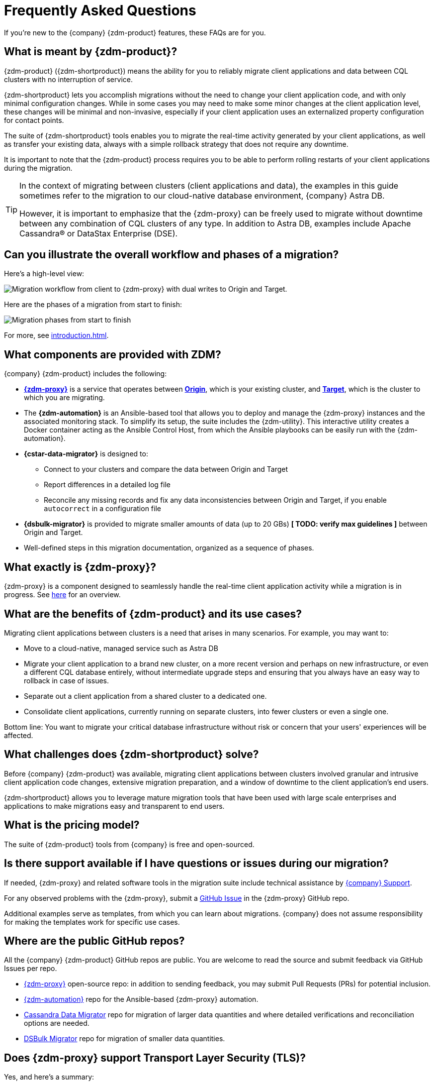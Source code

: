 = Frequently Asked Questions

If you're new to the {company} {zdm-product} features, these FAQs are for you.

== What is meant by {zdm-product}?

{zdm-product} ({zdm-shortproduct}) means the ability for you to reliably migrate client applications and data between CQL clusters with no interruption of service.

{zdm-shortproduct} lets you accomplish migrations without the need to change your client application code, and with only minimal configuration changes. While in some cases you may need to make some minor changes at the client application level, these changes will be minimal and non-invasive, especially if your client application uses an externalized property configuration for contact points.

The suite of {zdm-shortproduct} tools enables you to migrate the real-time activity generated by your client applications, as well as transfer your existing data, always with a simple rollback strategy that does not require any downtime.

It is important to note that the {zdm-product} process requires you to be able to perform rolling restarts of your client applications during the migration.

[TIP]
====
In the context of migrating between clusters (client applications and data), the examples in this guide sometimes refer to the migration to our cloud-native database environment, {company} Astra DB.

However, it is important to emphasize that the {zdm-proxy} can be freely used to migrate without downtime between any combination of CQL clusters of any type. In addition to Astra DB, examples include Apache Cassandra&reg; or DataStax Enterprise (DSE).
====

== Can you illustrate the overall workflow and phases of a migration?

Here's a high-level view:

image:zdm-workflow3.png[Migration workflow from client to {zdm-proxy} with dual writes to Origin and Target.]

Here are the phases of a migration from start to finish:

image:zdm-migration-phases6a.png[Migration phases from start to finish]

For more, see xref:introduction.adoc[].

== What components are provided with ZDM?

{company} {zdm-product} includes the following:

* xref:glossary.adoc#zdm-proxy[**{zdm-proxy}**] is a service that operates between xref:glossary.adoc#origin[**Origin**], which is your existing cluster, and xref:glossary.adoc#target[**Target**], which is the cluster to which you are migrating.
* The **{zdm-automation}** is an Ansible-based tool that allows you to deploy and manage the {zdm-proxy} instances and the associated monitoring stack. To simplify its setup, the suite includes the {zdm-utility}. This interactive utility creates a Docker container acting as the Ansible Control Host, from which the Ansible playbooks can be easily run with the {zdm-automation}.
* **{cstar-data-migrator}** is designed to:
** Connect to your clusters and compare the data between Origin and Target
** Report differences in a detailed log file
** Reconcile any missing records and fix any data inconsistencies between Origin and Target, if you enable `autocorrect` in a configuration file
* **{dsbulk-migrator}** is provided to migrate smaller amounts of data (up to 20 GBs) **[ TODO: verify max guidelines ]** between Origin and Target.
* Well-defined steps in this migration documentation, organized as a sequence of phases.

== What exactly is {zdm-proxy}?

{zdm-proxy} is a component designed to seamlessly handle the real-time client application activity while a migration is in progress. See xref:introduction.adoc#_role_of_zdm_proxy[here] for an overview.

== What are the benefits of {zdm-product} and its use cases?

Migrating client applications between clusters is a need that arises in many scenarios. For example, you may want to:

* Move to a cloud-native, managed service such as Astra DB
* Migrate your client application to a brand new cluster, on a more recent version and perhaps on new infrastructure, or even a different CQL database entirely, without intermediate upgrade steps and ensuring that you always have an easy way to rollback in case of issues.
* Separate out a client application from a shared cluster to a dedicated one.
* Consolidate client applications, currently running on separate clusters, into fewer clusters or even a single one.

Bottom line: You want to migrate your critical database infrastructure without risk or concern that your users' experiences will be affected.

== What challenges does {zdm-shortproduct} solve?

Before {company} {zdm-product} was available, migrating client applications between clusters involved granular and intrusive client application code changes, extensive migration preparation, and a window of downtime to the client application's end users.

{zdm-shortproduct} allows you to leverage mature migration tools that have been used with large scale enterprises and applications to make migrations easy and transparent to end users.

== What is the pricing model?

The suite of {zdm-product} tools from {company} is free and open-sourced.

== Is there support available if I have questions or issues during our migration?

If needed, {zdm-proxy} and related software tools in the migration suite include technical assistance by https://support.datastax.com/s/[{company} Support^].

For any observed problems with the {zdm-proxy}, submit a https://github.com/datastax/zdm-proxy/issues[GitHub Issue^] in the {zdm-proxy} GitHub repo.

Additional examples serve as templates, from which you can learn about migrations. {company} does not assume responsibility for making the templates work for specific use cases.

== Where are the public GitHub repos?

All the {company} {zdm-product} GitHub repos are public. You are welcome to read the source and submit feedback via GitHub Issues per repo.

* https://github.com/datastax/zdm-proxy[{zdm-proxy}^] open-source repo: in addition to sending feedback, you may submit Pull Requests (PRs) for potential inclusion.

* https://github.com/datastax/zdm-proxy-automation[{zdm-automation}^] repo for the Ansible-based {zdm-proxy} automation.

* https://github.com/datastax/cassandra-data-migrator[Cassandra Data Migrator^] repo for migration of larger data quantities and where detailed verifications and reconciliation options are needed.

* https://github.com/datastax/dsbulk-migrator[DSBulk Migrator^] repo for migration of smaller data quantities.

// * https://github.com/datastax/migration-docs[Migration documentation^] repo.

== Does {zdm-proxy} support Transport Layer Security (TLS)?

Yes, and here's a summary:

* For application-to-proxy TLS, the application is the TLS client and the {zdm-proxy} is the TLS server. One-way TLS and Mutual TLS are both supported.
* For proxy-to-cluster TLS, the {zdm-proxy} acts as the TLS client and the cluster as the TLS server. One-way TLS and Mutual TLS are both supported.
* When the {zdm-proxy} connects to Astra DB clusters, it always implicitly uses Mutual TLS. This is done through the Secure Connect Bundle (SCB) and does not require any extra configuration.

For TLS details, see xref:tls.adoc[].

== What are the benefits of using a cloud-native database?

When moving your client applications and data from on-premise Cassandra Query Language (CQL) based data stores (Cassandra or DSE) to a cloud-native database (CNDB) like Astra DB, it's important to acknowledge the fundamental differences ahead. With on-premise infrastructure, of course, you have total control of the datacenter's physical infrastructure, software configurations, and your custom procedures. At the same time, with on-premise clusters you take on the cost of infrastructure resources, maintenance, operations, and personnel.

Ranging from large enterprises to small teams, IT managers, operators, and developers are realizing that the Total Cost of Ownership (TCO) with cloud solutions is much lower than continuing to run on-prem physical data centers.

A CNDB like Astra DB is a different environment. Running on proven cloud providers like AWS, Google Cloud, and Azure, Astra DB greatly reduces complexity and increases convenience by surfacing a subset of configurable settings, providing a well-designed UI known as Astra Portal, and a set of APIs to interact programmatically with your Astra DB organizations and databases.

